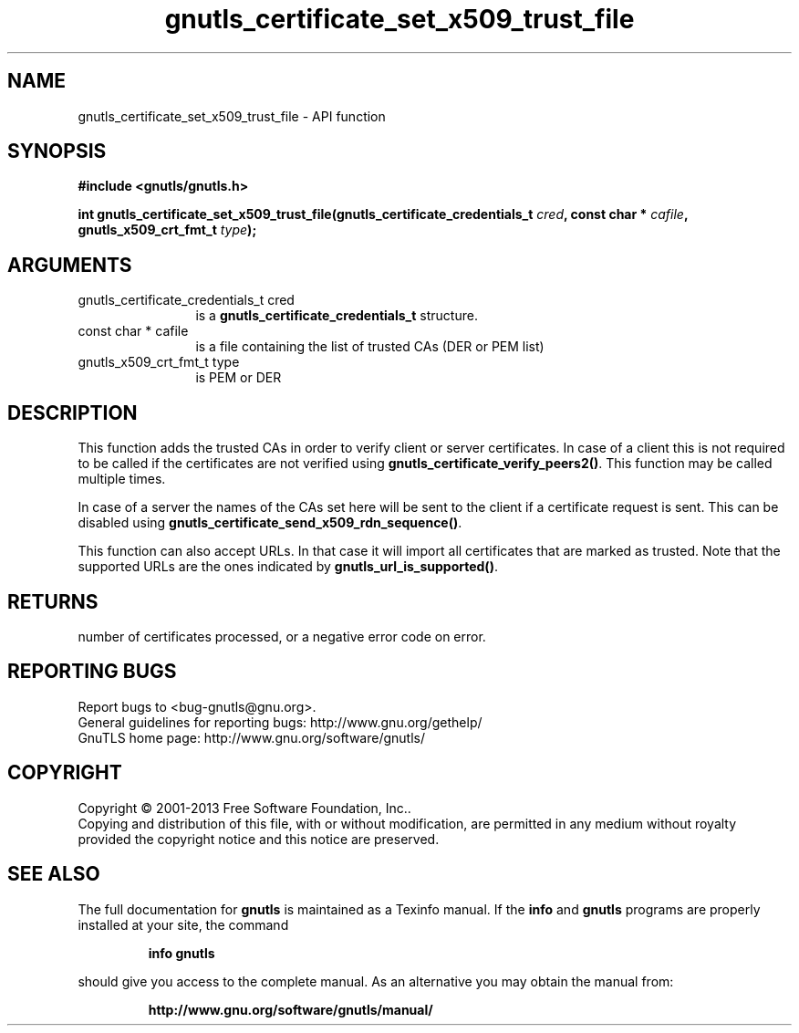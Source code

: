 .\" DO NOT MODIFY THIS FILE!  It was generated by gdoc.
.TH "gnutls_certificate_set_x509_trust_file" 3 "3.2.5" "gnutls" "gnutls"
.SH NAME
gnutls_certificate_set_x509_trust_file \- API function
.SH SYNOPSIS
.B #include <gnutls/gnutls.h>
.sp
.BI "int gnutls_certificate_set_x509_trust_file(gnutls_certificate_credentials_t " cred ", const char * " cafile ", gnutls_x509_crt_fmt_t " type ");"
.SH ARGUMENTS
.IP "gnutls_certificate_credentials_t cred" 12
is a \fBgnutls_certificate_credentials_t\fP structure.
.IP "const char * cafile" 12
is a file containing the list of trusted CAs (DER or PEM list)
.IP "gnutls_x509_crt_fmt_t type" 12
is PEM or DER
.SH "DESCRIPTION"
This function adds the trusted CAs in order to verify client or
server certificates. In case of a client this is not required to
be called if the certificates are not verified using
\fBgnutls_certificate_verify_peers2()\fP.  This function may be called
multiple times.

In case of a server the names of the CAs set here will be sent to
the client if a certificate request is sent. This can be disabled
using \fBgnutls_certificate_send_x509_rdn_sequence()\fP.

This function can also accept URLs. In that case it
will import all certificates that are marked as trusted. Note
that the supported URLs are the ones indicated by \fBgnutls_url_is_supported()\fP.
.SH "RETURNS"
number of certificates processed, or a negative error code on
error.
.SH "REPORTING BUGS"
Report bugs to <bug-gnutls@gnu.org>.
.br
General guidelines for reporting bugs: http://www.gnu.org/gethelp/
.br
GnuTLS home page: http://www.gnu.org/software/gnutls/

.SH COPYRIGHT
Copyright \(co 2001-2013 Free Software Foundation, Inc..
.br
Copying and distribution of this file, with or without modification,
are permitted in any medium without royalty provided the copyright
notice and this notice are preserved.
.SH "SEE ALSO"
The full documentation for
.B gnutls
is maintained as a Texinfo manual.  If the
.B info
and
.B gnutls
programs are properly installed at your site, the command
.IP
.B info gnutls
.PP
should give you access to the complete manual.
As an alternative you may obtain the manual from:
.IP
.B http://www.gnu.org/software/gnutls/manual/
.PP
